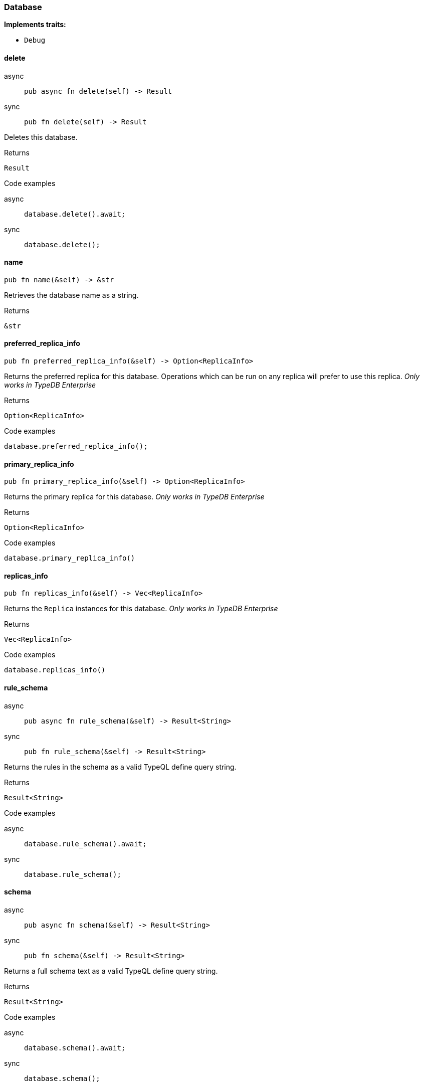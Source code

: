 [#_struct_Database]
=== Database

*Implements traits:*

* `Debug`

// tag::methods[]
[#_struct_Database_method_delete]
==== delete

[tabs]
====
async::
+
--
[source,rust]
----
pub async fn delete(self) -> Result
----

--

sync::
+
--
[source,rust]
----
pub fn delete(self) -> Result
----

--
====

Deletes this database.

[caption=""]
.Returns
[source,rust]
----
Result
----

[caption=""]
.Code examples
[tabs]
====
async::
+
--
[source,rust]
----
database.delete().await;
----

--

sync::
+
--
[source,rust]
----
database.delete();
----

--
====

[#_struct_Database_method_name]
==== name

[source,rust]
----
pub fn name(&self) -> &str
----

Retrieves the database name as a string.

[caption=""]
.Returns
[source,rust]
----
&str
----

[#_struct_Database_method_preferred_replica_info]
==== preferred_replica_info

[source,rust]
----
pub fn preferred_replica_info(&self) -> Option<ReplicaInfo>
----

Returns the preferred replica for this database. Operations which can be run on any replica will prefer to use this replica. _Only works in TypeDB Enterprise_

[caption=""]
.Returns
[source,rust]
----
Option<ReplicaInfo>
----

[caption=""]
.Code examples
[source,rust]
----
database.preferred_replica_info();
----

[#_struct_Database_method_primary_replica_info]
==== primary_replica_info

[source,rust]
----
pub fn primary_replica_info(&self) -> Option<ReplicaInfo>
----

Returns the primary replica for this database. _Only works in TypeDB Enterprise_

[caption=""]
.Returns
[source,rust]
----
Option<ReplicaInfo>
----

[caption=""]
.Code examples
[source,rust]
----
database.primary_replica_info()
----

[#_struct_Database_method_replicas_info]
==== replicas_info

[source,rust]
----
pub fn replicas_info(&self) -> Vec<ReplicaInfo>
----

Returns the ``Replica`` instances for this database. _Only works in TypeDB Enterprise_

[caption=""]
.Returns
[source,rust]
----
Vec<ReplicaInfo>
----

[caption=""]
.Code examples
[source,rust]
----
database.replicas_info()
----

[#_struct_Database_method_rule_schema]
==== rule_schema

[tabs]
====
async::
+
--
[source,rust]
----
pub async fn rule_schema(&self) -> Result<String>
----

--

sync::
+
--
[source,rust]
----
pub fn rule_schema(&self) -> Result<String>
----

--
====

Returns the rules in the schema as a valid TypeQL define query string.

[caption=""]
.Returns
[source,rust]
----
Result<String>
----

[caption=""]
.Code examples
[tabs]
====
async::
+
--
[source,rust]
----
database.rule_schema().await;
----

--

sync::
+
--
[source,rust]
----
database.rule_schema();
----

--
====

[#_struct_Database_method_schema]
==== schema

[tabs]
====
async::
+
--
[source,rust]
----
pub async fn schema(&self) -> Result<String>
----

--

sync::
+
--
[source,rust]
----
pub fn schema(&self) -> Result<String>
----

--
====

Returns a full schema text as a valid TypeQL define query string.

[caption=""]
.Returns
[source,rust]
----
Result<String>
----

[caption=""]
.Code examples
[tabs]
====
async::
+
--
[source,rust]
----
database.schema().await;
----

--

sync::
+
--
[source,rust]
----
database.schema();
----

--
====

[#_struct_Database_method_type_schema]
==== type_schema

[tabs]
====
async::
+
--
[source,rust]
----
pub async fn type_schema(&self) -> Result<String>
----

--

sync::
+
--
[source,rust]
----
pub fn type_schema(&self) -> Result<String>
----

--
====

Returns the types in the schema as a valid TypeQL define query string.

[caption=""]
.Returns
[source,rust]
----
Result<String>
----

[caption=""]
.Code examples
[tabs]
====
async::
+
--
[source,rust]
----
database.type_schema().await;
----

--

sync::
+
--
[source,rust]
----
database.type_schema();
----

--
====

// end::methods[]

